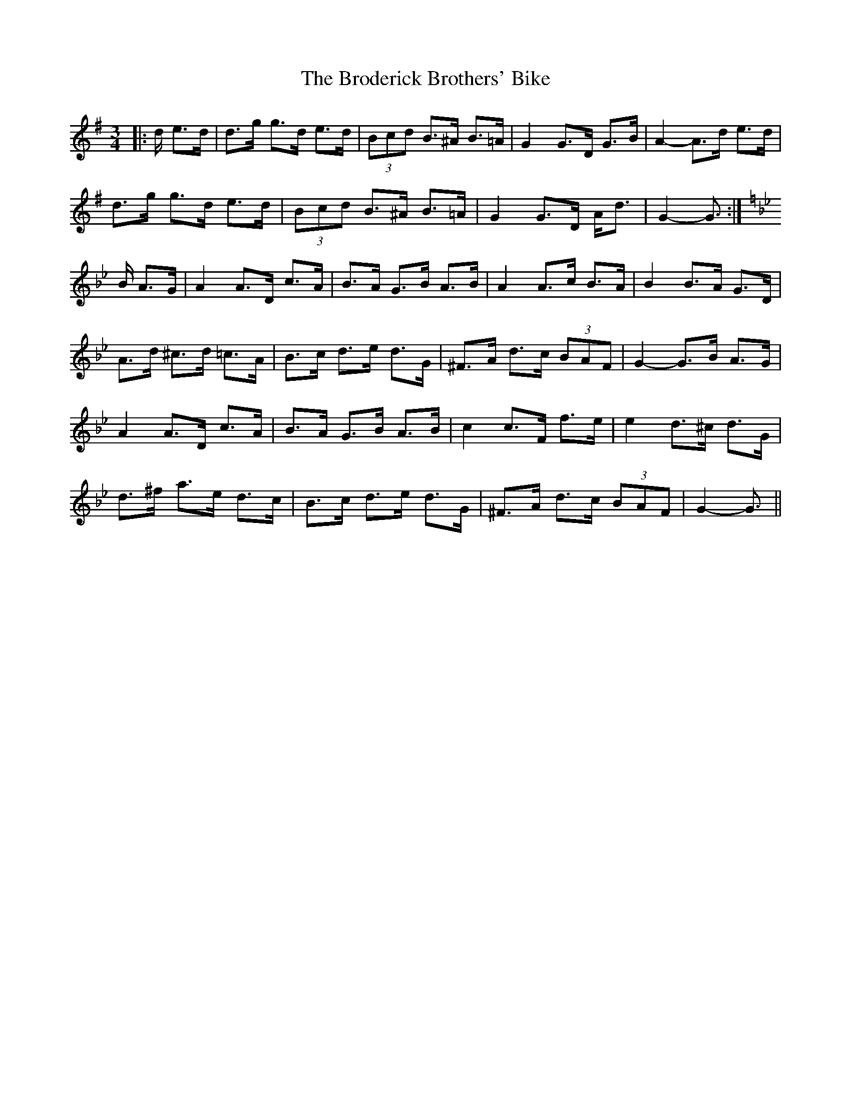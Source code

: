 X: 5222
T: Broderick Brothers' Bike, The
R: mazurka
M: 3/4
K: Gmajor
|:d/ e>d|d>g g>d e>d|(3Bcd B>^A B>=A|G2 G>D G>B|A2- A>d e>d|
d>g g>d e>d|(3Bcd B>^A B>=A|G2 G>D A<d|G2- G3/2:|
K: Gmin
B/ A>G|A2 A>D c>A|B>A G>B A>B|A2 A>c B>A|B2 B>A G>D|
A>d ^c>d =c>A|B>c d>e d>G|^F>A d>c (3BAF|G2- G>B A>G|
A2 A>D c>A|B>A G>B A>B|c2 c>F f>e|e2 d>^c d>G|
d>^f a>e d>c|B>c d>e d>G|^F>A d>c (3BAF|G2- G3/2||

